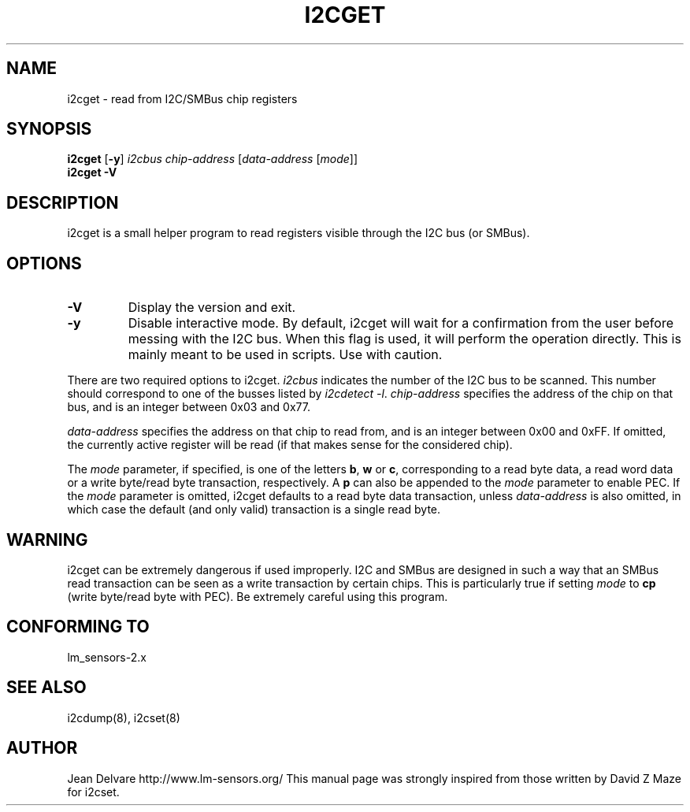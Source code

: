 .TH I2CGET 8 "September 2005"
.SH "NAME"
i2cget \- read from I2C/SMBus chip registers

.SH SYNOPSIS
.B i2cget
.RB [ -y ]
.I i2cbus
.I chip-address
.RI [ data-address " [" mode ]]
.br
.B i2cget
.B -V

.SH DESCRIPTION
i2cget is a small helper program to read registers visible through the I2C
bus (or SMBus).

.SH OPTIONS
.TP
.B -V
Display the version and exit.
.TP
.B -y
Disable interactive mode. By default, i2cget will wait for a confirmation
from the user before messing with the I2C bus. When this flag is used, it
will perform the operation directly. This is mainly meant to be used in
scripts. Use with caution.
.PP
There are two required options to i2cget. \fIi2cbus\fR indicates the number
of the I2C bus to be scanned.  This number should correspond to one of
the busses listed by \fIi2cdetect -l\fR. \fIchip-address\fR specifies the
address of the chip on that bus, and is an integer between 0x03 and 0x77.
.PP
\fIdata-address\fR specifies the address on that chip to read from, and is
an integer between 0x00 and 0xFF. If omitted, the currently active register
will be read (if that makes sense for the considered chip).
.PP
The \fImode\fR parameter, if specified, is one of the letters \fBb\fP,
\fBw\fP or \fBc\fP, corresponding to a read byte data, a read word data or a
write byte/read byte transaction, respectively. A \fBp\fP can also be appended
to the \fImode\fR parameter to enable PEC. If the \fImode\fR parameter is omitted,
i2cget defaults to a read byte data transaction, unless \fIdata-address\fR is
also omitted, in which case the default (and only valid) transaction is a
single read byte.

.SH WARNING
i2cget can be extremely dangerous if used improperly. I2C and SMBus are designed
in such a way that an SMBus read transaction can be seen as a write transaction by
certain chips. This is particularly true if setting \fImode\fR to \fBcp\fP (write byte/read
byte with PEC). Be extremely careful using this program.

.SH CONFORMING TO
lm_sensors-2.x

.SH SEE ALSO
i2cdump(8), i2cset(8)

.SH AUTHOR
Jean Delvare
http://www.lm-sensors.org/
This manual page was strongly inspired from those written by David Z Maze
for i2cset.

